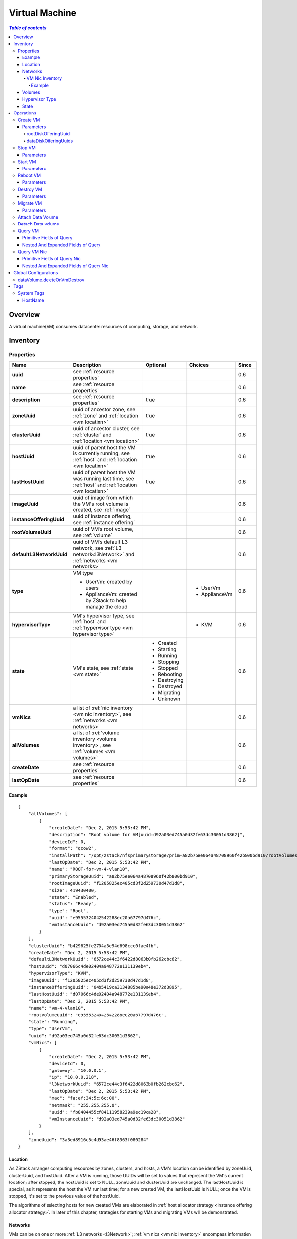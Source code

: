 .. _vm:

===============
Virtual Machine
===============

.. contents:: `Table of contents`
   :depth: 6

--------
Overview
--------

A virtual machine(VM) consumes datacenter resources of computing, storage, and network.

.. _vm inventory:

---------
Inventory
---------

Properties
==========

.. list-table::
   :widths: 20 40 10 20 10
   :header-rows: 1

   * - Name
     - Description
     - Optional
     - Choices
     - Since
   * - **uuid**
     - see :ref:`resource properties`
     -
     -
     - 0.6
   * - **name**
     - see :ref:`resource properties`
     -
     -
     - 0.6
   * - **description**
     - see :ref:`resource properties`
     - true
     -
     - 0.6
   * - **zoneUuid**
     - uuid of ancestor zone, see :ref:`zone` and :ref:`location <vm location>`
     - true
     -
     - 0.6
   * - **clusterUuid**
     - uuid of ancestor cluster, see :ref:`cluster` and :ref:`location <vm location>`
     - true
     -
     - 0.6
   * - **hostUuid**
     - uuid of parent host the VM is currently running, see :ref:`host` and :ref:`location <vm location>`
     - true
     -
     - 0.6
   * - **lastHostUuid**
     - uuid of parent host the VM was running last time, see :ref:`host` and :ref:`location <vm location>`
     - true
     -
     - 0.6
   * - **imageUuid**
     - uuid of image from which the VM's root volume is created, see :ref:`image`
     -
     -
     - 0.6
   * - **instanceOfferingUuid**
     - uuid of instance offering, see :ref:`instance offering`
     -
     -
     - 0.6
   * - **rootVolumeUuid**
     - uuid of VM's root volume, see :ref:`volume`
     -
     -
     - 0.6
   * - **defaultL3NetworkUuid**
     - uuid of VM's default L3 network, see :ref:`L3 network<l3Network>` and :ref:`networks <vm networks>`
     -
     -
     - 0.6
   * - **type**
     - VM type

       - UserVm: created by users
       - ApplianceVm: created by ZStack to help manage the cloud
     -
     - - UserVm
       - ApplianceVm
     - 0.6
   * - **hypervisorType**
     - VM's hypervisor type, see :ref:`host` and :ref:`hypervisor type <vm hypervisor type>`
     -
     - - KVM
     - 0.6
   * - **state**
     - VM's state, see :ref:`state <vm state>`
     - - Created
       - Starting
       - Running
       - Stopping
       - Stopped
       - Rebooting
       - Destroying
       - Destroyed
       - Migrating
       - Unknown
     -
     - 0.6
   * - **vmNics**
     - a list of :ref:`nic inventory <vm nic inventory>`, see :ref:`networks <vm networks>`
     -
     -
     - 0.6
   * - **allVolumes**
     - a list of :ref:`volume inventory <volume inventory>`, see :ref:`volumes <vm volumes>`
     -
     -
     - 0.6
   * - **createDate**
     - see :ref:`resource properties`
     -
     -
     - 0.6
   * - **lastOpDate**
     - see :ref:`resource properties`
     -
     -
     - 0.6

Example
+++++++

::

        {
            "allVolumes": [
                {
                    "createDate": "Dec 2, 2015 5:53:42 PM",
                    "description": "Root volume for VM[uuid:d92a03ed745a0d32fe63dc30051d3862]",
                    "deviceId": 0,
                    "format": "qcow2",
                    "installPath": "/opt/zstack/nfsprimarystorage/prim-a82b75ee064a48708960f42b800bd910/rootVolumes/acct-36c27e8ff05c4780bf6d2fa65700f22e/vol-e9555324042542288ec20a67797d476c/e9555324042542288ec20a67797d476c.qcow2",
                    "lastOpDate": "Dec 2, 2015 5:53:42 PM",
                    "name": "ROOT-for-vm-4-vlan10",
                    "primaryStorageUuid": "a82b75ee064a48708960f42b800bd910",
                    "rootImageUuid": "f1205825ec405cd3f2d259730d47d1d8",
                    "size": 419430400,
                    "state": "Enabled",
                    "status": "Ready",
                    "type": "Root",
                    "uuid": "e9555324042542288ec20a67797d476c",
                    "vmInstanceUuid": "d92a03ed745a0d32fe63dc30051d3862"
                }
            ],
            "clusterUuid": "b429625fe2704a3e94d698ccc0fae4fb",
            "createDate": "Dec 2, 2015 5:53:42 PM",
            "defaultL3NetworkUuid": "6572ce44c3f6422d8063b0fb262cbc62",
            "hostUuid": "d07066c4de02404a948772e131139eb4",
            "hypervisorType": "KVM",
            "imageUuid": "f1205825ec405cd3f2d259730d47d1d8",
            "instanceOfferingUuid": "04b5419ca3134885be90a48e372d3895",
            "lastHostUuid": "d07066c4de02404a948772e131139eb4",
            "lastOpDate": "Dec 2, 2015 5:53:42 PM",
            "name": "vm-4-vlan10",
            "rootVolumeUuid": "e9555324042542288ec20a67797d476c",
            "state": "Running",
            "type": "UserVm",
            "uuid": "d92a03ed745a0d32fe63dc30051d3862",
            "vmNics": [
                {
                    "createDate": "Dec 2, 2015 5:53:42 PM",
                    "deviceId": 0,
                    "gateway": "10.0.0.1",
                    "ip": "10.0.0.218",
                    "l3NetworkUuid": "6572ce44c3f6422d8063b0fb262cbc62",
                    "lastOpDate": "Dec 2, 2015 5:53:42 PM",
                    "mac": "fa:ef:34:5c:6c:00",
                    "netmask": "255.255.255.0",
                    "uuid": "fb8404455cf84111958239a9ec19ca28",
                    "vmInstanceUuid": "d92a03ed745a0d32fe63dc30051d3862"
                }
            ],
            "zoneUuid": "3a3ed8916c5c4d93ae46f8363f080284"
        }

.. _vm location:

Location
++++++++

As ZStack arranges computing resources by zones, clusters, and hosts, a VM's location can be identified by zoneUuid, clusterUuid, and hostUuid.
After a VM is running, those UUIDs will be set to values that represent the VM's current location; after stopped,
the hostUuid is set to NULL, zoneUuid and clusterUuid are unchanged. The lastHostUuid is special, as it represents the host the VM
run last time; for a new created VM, the lastHostUuid is NULL; once the VM is stopped, it's set to the previous value of the hostUuid.

The algorithms of selecting hosts for new created VMs are elaborated in :ref:`host allocator strategy <instance offering allocator strategy>`.
In later of this chapter, strategies for starting VMs and migrating VMs will be demonstrated.

.. _vm networks:

Networks
++++++++

VMs can be on one or more :ref:`L3 networks <l3Network>`; :ref:`vm nics <vm nic inventory>` encompass information
like IP address, netmask, MAC of every L3 network. If a VM has more than one L3 networks, a default L3 network
to provide default routing, DNS, and hostname must be specified; if a VM has only one L3 network,
the one becomes the default L3 network automatically.

An example may help understand what is the default L3 network. Assuming you have a user vm like below picture:

.. image:: vm-networks1.png
   :align: center

The VM is on three L3 networks all providing SNAT service, and the default L3 network is 10.10.1.0/24:

::

    CIDR: 10.10.1.0/24
    Gateway: 10.10.1.1
    DNS domain: web.tier.mycompany.com

then the VM's routing table is like:

::

    default via 10.10.1.1 dev eth0
    10.10.1.0/24 dev eth0  proto kernel  scope link  src 10.10.1.99
    192.168.0.0/24 dev eth1  proto kernel  scope link  src 192.168.0.10
    172.16.0.0/24 dev eth0  proto kernel  scope link  src 172.16.0.55

see the default routing is pointing to **10.10.1.1** that is the gateway of the default L3 network; and the VM's /etc/resolv.conf is like:

::

    search web.tier.mycompany.com
    nameserver 10.10.1.1

the DNS domain is from the default L3 network too; and the DNS name server is also the gateway **10.10.1.1** because the default L3 network
provides the DNS server; at last, the FQDN(Full Qualified Domain Name) of the VM is like:

::

    vm2.web.tier.mycompany.com

which is expanded by the DNS domain.

.. _vm nic inventory:

VM Nic Inventory
----------------

.. list-table::
   :widths: 20 40 10 20 10
   :header-rows: 1

   * - Name
     - Description
     - Optional
     - Choices
     - Since
   * - **uuid**
     - see :ref:`resource properties`
     -
     -
     - 0.6
   * - **vmInstanceUuid**
     - uuid of parent VM
     -
     -
     - 0.6
   * - **l3NetworkUuid**
     - uuid of :ref:`l3 network <l3Network>` the nic is on
     -
     -
     - 0.6
   * - **ip**
     - IP address
     -
     -
     - 0.6
   * - **mac**
     - MAC address
     -
     -
     - 0.6
   * - **netmask**
     - netmask
     -
     -
     - 0.6
   * - **gateway**
     - gateway
     -
     -
     - 0.6
   * - **metaData**
     - reserved field for internal use
     - true
     -
     - 0.6
   * - **deviceId**
     - an integer that identifies nic's order in guest operating system's ethernet device list. For example, 0 usually means eth0, 1 usually means eth1.
     -
     -
     - 0.6

In this ZStack version, once an IP is assigned to a VM nic, it will be with the nic through the entire life of the VM until
the VM is destroyed.

Example
*******

::

      {
          "createDate": "Dec 2, 2015 5:53:42 PM",
          "deviceId": 0,
          "gateway": "10.0.0.1",
          "ip": "10.0.0.218",
          "l3NetworkUuid": "6572ce44c3f6422d8063b0fb262cbc62",
          "lastOpDate": "Dec 2, 2015 5:53:42 PM",
          "mac": "fa:ef:34:5c:6c:00",
          "netmask": "255.255.255.0",
          "uuid": "fb8404455cf84111958239a9ec19ca28",
          "vmInstanceUuid": "d92a03ed745a0d32fe63dc30051d3862"
      }

.. _vm volumes:

Volumes
+++++++

Field `allVolumes` is a list of :ref:`volume inventory <volume inventory>` that contains the root volume and data volumes. To find out the root volume, users can
iterate the list, either by checking if a volume's type is Root or using the field 'rootVolumeUuid' to match volumes' UUIDs. A root volume will
be with the VM through its entire life until it's destroyed.

.. _vm hypervisor type:

Hypervisor Type
+++++++++++++++

VM's hypervisor type is inherited from image's hypervisor type or host's hypervisor type, depending on how the VM is created.

- **from a RootVolumeTemplate**:

  as the image already has operating system installed, the VM will be created on a host of the
  same hypervisor type to the image, so the VM's hypervisor type is inherited from the image.

- **from an ISO**:
  as the ISO will be used to install the VM's blank root volume, the VM can be created on hosts of any hypervisor
  types, then the VM's hypervisor type is inherited from the host it's created.

.. _vm state:

State
+++++

VMs have 10 states representing life cycles.

- **Created**

  The VM is just created as a record in database, but has not been started on any host. The state only exists when creating a new VM.

- **Starting**

  The VM is starting on a host

- **Running**

  The VM is running on a host

- **Stopping**

  The VM is stopping on a host

- **Stopped**

  The VM is stopped and not running on any host

- **Rebooting**

  The VM is rebooting on the host it's running previously

- **Destroying**

  The VM is being destroyed

- **Migrating**

  The VM is being migrated to another host

- **Unknown**

  For some reason, for example, losing connection to the host, ZStack fails to detect the VM's state


.. image:: vm-state.png
   :align: center

ZStack uses a VmTracer to periodically track VMs' states; the default interval is 60s. A VM's state may be changed outside ZStack,
for example, a host power outage will make all VMs stop on the host; once the VmTracer detects a mismatch between the real state of a VM
and the record in database, it will update database to catch up the real state. If the VmTracer fails to detect a VM's state,
for example, because of losing connection between a ZStack management node and a host, it will place the VM into state Unknown;
once the VmTracer successfully detects the VM's state again, for example, after connection recovers between the ZStack management node and the host,
it will update the VM to the real state.

----------
Operations
----------

.. _CreateVmInstance:

Create VM
=========

Users can use CreateVmInstance to create a new VM. For example::

    CreateVmInstance name=vm imageUuid=d720ff0c60ee48d3a2e6263dd3e12c33 instanceOfferingUuid=76789b62aeb542a5b4b8b8488fbaced2 l3NetworkUuids=37d3c4a1e2f14a1c8316a23531e62988,05266285f96245f096f3b7dce671991d defaultL3NetworkUuid=05266285f96245f096f3b7dce671991d

Parameters
++++++++++

.. list-table::
   :widths: 20 40 10 20 10
   :header-rows: 1

   * - Name
     - Description
     - Optional
     - Choices
     - Since
   * - **name**
     - resource name, see :ref:`resource properties`
     -
     -
     - 0.6
   * - **resourceUuid**
     - resource uuid, see :ref:`create resource`
     - true
     -
     - 0.6
   * - **description**
     - resource description, see :ref:`resource properties`
     - true
     -
     - 0.6
   * - **instanceOfferingUuid**
     - uuid of :ref:`instance offering <instance offering>`
     -
     -
     - 0.6
   * - **imageUuid**
     - uuid of :ref:`image <image>`. Image can only be type of RootVolumeTemplate or ISO
     -
     -
     - 0.6
   * - **l3NetworkUuids**
     - a list of :ref:`L3 network <l3Network>` uuid
     -
     -
     - 0.6
   * - **type**
     - reserved field, default is UserVm
     -
     - - UserVm
       - ApplianceVm
     - 0.6
   * - **rootDiskOfferingUuid**
     - uuid of :ref:`disk offering <disk offering>` for root volume, see :ref:`rootDiskOfferingUuid`
     - true
     -
     - 0.6
   * - **dataDiskOfferingUuids**
     - a list of :ref:`disk offering <disk offering>` uuid, see :ref:`dataDiskOfferingUuids`
     - true
     -
     - 0.6
   * - **zoneUuid**
     - if not null, the VM will be created in the specified zone; this field can be overridden by clusterUuid or hostUuid
     - true
     -
     - 0.6
   * - **clusterUuid**
     - if not null, the VM will be created in the specified cluster; this field can be overridden by hostUuid
     - true
     -
     - 0.6
   * - **hostUuid**
     - if not null, the VM will be created on the specified host
     - true
     -
     - 0.6
   * - **defaultL3NetworkUuid**
     - if l3NetworkUuids includes more than one L3 network UUIDs, this field indicates which L3 network is the default L3 network.
       leave it alone if l3NetworkUuids has only one L3 network uuid.
     - true
     -
     - 0.6q

.. _rootDiskOfferingUuid:

rootDiskOfferingUuid
--------------------

If a VM is created from an ISO image, users must specify a :ref:`disk offering <disk offering>` by rootDiskOfferingUuid
so ZStack knows the disk size of the root volume; if the VM is created from an RootVolumeTemplate image, this field is ignored.

.. _dataDiskOfferingUuids:

dataDiskOfferingUuids
---------------------

By providing a list of disk offering UUIDs in dataDiskOfferingUuids, users can create a VM with multiple data volumes attached.
If a data volume failed to be created, the whole VM creation fails.

.. _StopVmInstance:

Stop VM
=======

Users can use StopVmInstance to stop a running VM. For example::

    StopVmInstance uuid=76789b62aeb542a5b4b8b8488fbaced2

Parameters
++++++++++

.. list-table::
   :widths: 20 40 10 20 10
   :header-rows: 1

   * - Name
     - Description
     - Optional
     - Choices
     - Since
   * - **uuid**
     - VM uuid
     -
     -
     - 0.6

.. _StartVmInstance:

Start VM
========

Users can use StartVmInstance to start a stopped VM. For example::

    StartVmInstance uuid=76789b62aeb542a5b4b8b8488fbaced2

Parameters
++++++++++

.. list-table::
   :widths: 20 40 10 20 10
   :header-rows: 1

   * - Name
     - Description
     - Optional
     - Choices
     - Since
   * - **uuid**
     - VM uuid
     -
     -
     - 0.6

When starting a VM, ZStack uses LastHostPreferredAllocatorStrategy algorithm that will start the VM on the host it previously run if possible;
otherwise, start the VM on a new host using the algorithm of :ref:`DesignatedHostAllocatorStrategy`.

.. _RebootVmInstance:

Reboot VM
=========

Users can use RebootVmInstance to reboot a running VM. For example::

    RebootVmInstance uuid=76789b62aeb542a5b4b8b8488fbaced2

Parameters
++++++++++

.. list-table::
   :widths: 20 40 10 20 10
   :header-rows: 1

   * - Name
     - Description
     - Optional
     - Choices
     - Since
   * - **uuid**
     - VM uuid
     -
     -
     - 0.6

.. _DestroyVmInstance:

Destroy VM
==========

Users can use DestroyVmInstance to destroy a VM. For example::

    DestroyVmInstance uuid=76789b62aeb542a5b4b8b8488fbaced2

Parameters
++++++++++

.. list-table::
   :widths: 20 40 10 20 10
   :header-rows: 1

   * - Name
     - Description
     - Optional
     - Choices
     - Since
   * - **deleteMode**
     - see :ref:`delete resource`
     - true
     - - Permissive
       - Enforcing
     - 0.6
   * - **uuid**
     - VM uuid
     -
     -
     - 0.6

.. warning:: There is no way to recover a destroyed VM; once a VM is destroyed, its root volume will be deleted; if global
             configuration :ref:`dataVolume.deleteOnVmDestroy` is true, attached data volumes will be deleted as well; otherwise,
             data volumes will be detached.

.. _MigrateVm:

Migrate VM
==========

Admins can use MigrateVm to live migrate a running VM from the current host to another host. For example::

    MigrateVm vmInstanceUuid=76789b62aeb542a5b4b8b8488fbaced2 hostUuid=37d3c4a1e2f14a1c8316a23531e62988

Parameters
++++++++++

.. list-table::
   :widths: 20 40 10 20 10
   :header-rows: 1

   * - Name
     - Description
     - Optional
     - Choices
     - Since
   * - **vmInstanceUuid**
     - VM uuid
     -
     -
     - 0.6
   * - **hostUuid**
     - target host uuid; if omitted, ZStack will try to find a proper host automatically
     - true
     -
     - 0.6

A VM can migrate between two hosts only if their OS versions are exactly matching. For KVM, OS versions are determined by three system
tags: :ref:`os::distribution <host metadata information>`, :ref:`os::release <host metadata information>`, and :ref:`os::version <host metadata information>`.

When migrating, OS versions are checked by *MigrateVmAllocatorStrategy* which uses a similar algorithm of :ref:`DesignatedHostAllocatorStrategy` to
choose target migration host.

.. warning:: For KVM, if you use customized libvirt and qemu rather than those builtin ones, migration may fail even OS versions match on
             two hosts. Please make sure OS version, libvirt version, and qemu version are all the same on two hosts for migration.


Attach Data Volume
==================

See :ref:`attach volume to vm <AttachDataVolumeToVm>`.

Detach Data volume
==================

See :ref:`detach volume from vm <DetachDataVolumeFromVm>`.

Query VM
========

Users can use QueryVmInstance to query VMs. For example::

    QueryVmInstance state=Running hostUuid=33107835aee84c449ac04c9622892dec

::

    QueryVmInstance vmNics.eip.guestIp=10.23.109.23


Primitive Fields of Query
+++++++++++++++++++++++++

see :ref:`VM inventory <vm inventory>`

Nested And Expanded Fields of Query
+++++++++++++++++++++++++++++++++++

.. list-table::
   :widths: 20 30 40 10
   :header-rows: 1

   * - Field
     - Inventory
     - Description
     - Since
   * - **vmNics**
     - :ref:`VM nic inventory <vm nic inventory>`
     - VM nics belonging to this VM
     - 0.6
   * - **allVolumes**
     - :ref:`volume inventory <volume inventory>`
     - volumes belonging to this VM
     - 0.6
   * - **zone**
     - :ref:`zone inventory <zone inventory>`
     - ancestor zone
     - 0.6
   * - **cluster**
     - :ref:`cluster inventory <cluster inventory>`
     - ancestor cluster
     - 0.6
   * - **host**
     - :ref:`host inventory <host inventory>`
     - parent host
     - 0.6
   * - **image**
     - :ref:`image inventory <image inventory>`
     - image this VM is created from
     - 0.6
   * - **instanceOffering**
     - :ref:`instance offering inventory <instance offering inventory>`
     - instance offering this VM is created from
     - 0.6
   * - **rootVolume**
     - :ref:`volume inventory <volume inventory>`
     - root volume belonging to this VM
     - 0.6

Query VM Nic
============

Users can use QueryVmNic to query VM nics. For example::

    QueryVmNic gateway=10.1.1.1

::

    QueryVmNic eip.guestIp=11.168.2.13


Primitive Fields of Query Nic
+++++++++++++++++++++++++++++

see :ref:`VM nic inventory <vm nic inventory>`

Nested And Expanded Fields of Query Nic
+++++++++++++++++++++++++++++++++++++++

.. list-table::
   :widths: 20 60 20
   :header-rows: 1

   * - Field
     - Inventory
     - Since
   * - **vmInstance**
     - :ref:`VM inventory <vm inventory>`
     - 0.6
   * - **l3Network**
     - :ref:`L3 network inventory <l3Network inventory>`
     - 0.6
   * - **eip**
     - :ref:`EIP inventory <eip inventory>`
     - 0.6
   * - **portForwarding**
     - :ref:`port forwarding inventory <port forwarding rule inventory>`
     - 0.6
   * - **securityGroup**
     - :ref:`security group inventory <security group inventory>`
     - 0.6

---------------------
Global Configurations
---------------------

.. _dataVolume.deleteOnVmDestroy:

dataVolume.deleteOnVmDestroy
============================

.. list-table::
   :widths: 20 30 20 30
   :header-rows: 1

   * - Name
     - Category
     - Default Value
     - Choices
   * - **dataVolume.deleteOnVmDestroy**
     - vm
     - false
     - - true
       - false

If true, data volumes attached to the VM will be deleted as well when the VM is being deleted;
otherwise, the data volumes will be detached.

----
Tags
----

Users can create user tags on a VM with resourceType=VmInstanceVO. For example::

    CreateUserTag tag=web-server-vm resourceType=VmInstanceVO resourceUuid=a12b3cc9ee4440dfb00d41c1d2f72d08

System Tags
===========

HostName
++++++++

Users can specify a hostname for a VM's default L3 network. This tag is usually specified in *systemTags* parameter
when calling CreateVmInstance; if the default L3 network has a DNS domain, the hostname that VM's operating system receives
will be automatically expanded with the DNS domain. For example, assuming the hostname is 'web-server'
and DNS domain of the default L3 network is 'zstack.org', the final hostname will be 'web-server.zstack.org'.

.. list-table::
   :widths: 20 30 40 10
   :header-rows: 1

   * - Tag
     - Description
     - Example
     - Since
   * - **hostname::{hostname}**
     - hostname for VM's default L3 network
     - hostname::web-server
     - 0.6

For example::

    CreateVmInstance name=vm systemTags=hostname::vm1 imageUuid=d720ff0c60ee48d3a2e6263dd3e12c33 instanceOfferingUuid=76789b62aeb542a5b4b8b8488fbaced2 l3NetworkUuids=37d3c4a1e2f14a1c8316a23531e62988,05266285f96245f096f3b7dce671991d defaultL3NetworkUuid=05266285f96245f096f3b7dce671991d
